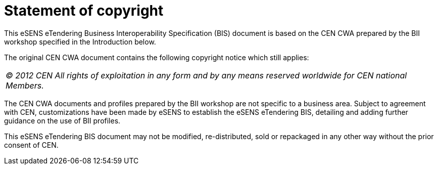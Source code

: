 # Statement of copyright



This eSENS eTendering Business Interoperability Specification (BIS) document is based on the CEN CWA prepared by the BII workshop specified in the Introduction below.

The original CEN CWA document contains the following copyright notice which still applies:

|===
_© 2012 CEN All rights of exploitation in any form and by any means reserved worldwide for CEN national Members._
|===


The CEN CWA documents and profiles prepared by the BII workshop are not specific to a business area. Subject to agreement with CEN, customizations have been made by eSENS to establish the eSENS eTendering BIS, detailing and adding further guidance on the use of BII profiles.

This eSENS eTendering BIS document may not be modified, re-distributed, sold or repackaged in any other way without the prior consent of CEN.

